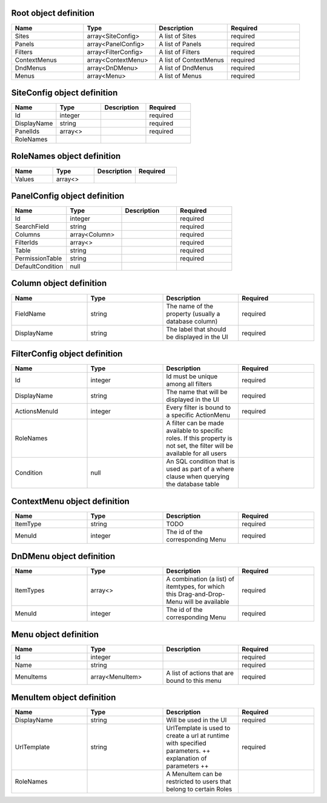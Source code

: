 Root object definition
======================
.. csv-table::
   :header: "Name","Type","Description","Required"
   :widths: 10,10,10,10

	"Sites","array<SiteConfig>","A list of Sites","required"
	"Panels","array<PanelConfig>","A list of Panels","required"
	"Filters","array<FilterConfig>","A list of Filters","required"
	"ContextMenus","array<ContextMenu>","A list of ContextMenus","required"
	"DndMenus","array<DnDMenu>","A list of DndMenus","required"
	"Menus","array<Menu>","A list of Menus","required"



SiteConfig object definition
======================
.. csv-table::
   :header: "Name","Type","Description","Required"
   :widths: 10,10,10,10

	"Id","integer","","required"
	"DisplayName","string","","required"
	"PanelIds","array<>","","required"
	"RoleNames","","",""


RoleNames object definition
======================
.. csv-table::
   :header: "Name","Type","Description","Required"
   :widths: 10,10,10,10

	"Values","array<>","",""


PanelConfig object definition
======================
.. csv-table::
   :header: "Name","Type","Description","Required"
   :widths: 10,10,10,10

	"Id","integer","","required"
	"SearchField","string","","required"
	"Columns","array<Column>","","required"
	"FilterIds","array<>","","required"
	"Table","string","","required"
	"PermissionTable","string","","required"
	"DefaultCondition","null","",""


Column object definition
======================
.. csv-table::
   :header: "Name","Type","Description","Required"
   :widths: 10,10,10,10

	"FieldName","string","The name of the property (usually a database column)","required"
	"DisplayName","string","The label that should be displayed in the UI","required"


FilterConfig object definition
======================
.. csv-table::
   :header: "Name","Type","Description","Required"
   :widths: 10,10,10,10

	"Id","integer","Id must be unique among all filters","required"
	"DisplayName","string","The name that will be displayed in the UI","required"
	"ActionsMenuId","integer","Every filter is bound to a specific ActionMenu","required"
	"RoleNames","","A filter can be made available to specific roles. If this property is not set, the filter will be available for all users",""
	"Condition","null","An SQL condition that is used as part of a where clause when querying the database table",""


ContextMenu object definition
======================
.. csv-table::
   :header: "Name","Type","Description","Required"
   :widths: 10,10,10,10

	"ItemType","string","TODO","required"
	"MenuId","integer","The id of the corresponding Menu","required"


DnDMenu object definition
======================
.. csv-table::
   :header: "Name","Type","Description","Required"
   :widths: 10,10,10,10

	"ItemTypes","array<>","A combination (a list) of itemtypes, for which this Drag-and-Drop-Menu will be available","required"
	"MenuId","integer","The id of the corresponding Menu","required"


Menu object definition
======================
.. csv-table::
   :header: "Name","Type","Description","Required"
   :widths: 10,10,10,10

	"Id","integer","","required"
	"Name","string","","required"
	"MenuItems","array<MenuItem>","A list of actions that are bound to this menu","required"


MenuItem object definition
======================
.. csv-table::
   :header: "Name","Type","Description","Required"
   :widths: 10,10,10,10

	"DisplayName","string","Will be used in the UI","required"
	"UrlTemplate","string","UrlTemplate is used to create a url at runtime with specified parameters. ++ explanation of parameters ++","required"
	"RoleNames","","A MenuItem can be restricted to users that belong to certain Roles",""


